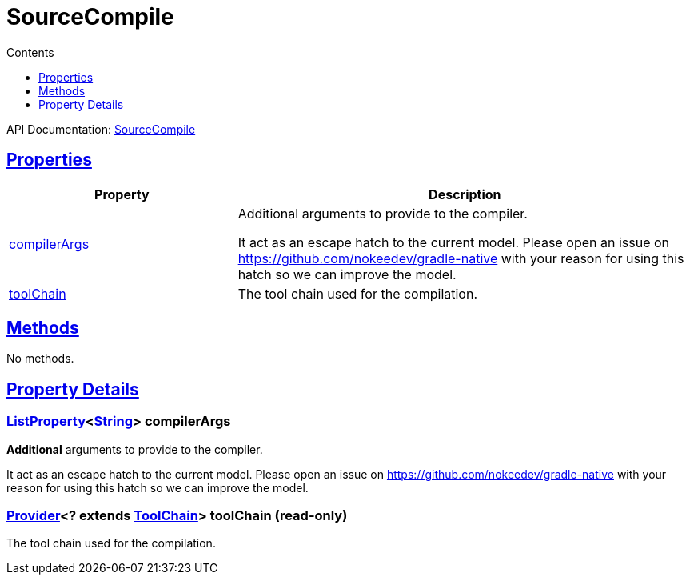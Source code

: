 :toc:
:toclevels: 1
:toc-title: Contents
:icons: font
:idprefix:
:jbake-status: published
:encoding: utf-8
:lang: en-US
:sectanchors: true
:sectlinks: true
:linkattrs: true
= SourceCompile
:jbake-type: dsl_chapter
:jbake-tags: user manual, gradle plugin dsl, SourceCompile
:jbake-description: Learn about the build language of the SourceCompile type.
:jbake-category: Native types

API Documentation: link:../javadoc/dev/nokee/language/base/tasks/SourceCompile.html[SourceCompile]



== Properties



[cols="1,2", options="header", width=100%]
|===
|Property
|Description


|link:#dev.nokee.language.base.tasks.SourceCompile:compilerArgs[compilerArgs]
|Additional arguments to provide to the compiler.

It act as an escape hatch to the current model.
Please open an issue on https://github.com/nokeedev/gradle-native with your reason for using this hatch so we can improve the model.

|link:#dev.nokee.language.base.tasks.SourceCompile:toolChain[toolChain]
|The tool chain used for the compilation.

|===




== Methods

No methods.




== Property Details


[[dev.nokee.language.base.tasks.SourceCompile:compilerArgs]]
=== link:https://docs.gradle.org/6.2.1/javadoc/org/gradle/api/provider/ListProperty.html[ListProperty]<link:https://docs.oracle.com/javase/8/docs/api/java/lang/String.html[String]> compilerArgs 

*Additional* arguments to provide to the compiler.

It act as an escape hatch to the current model.
Please open an issue on https://github.com/nokeedev/gradle-native with your reason for using this hatch so we can improve the model.



[[dev.nokee.language.base.tasks.SourceCompile:toolChain]]
=== link:https://docs.gradle.org/6.2.1/javadoc/org/gradle/api/provider/Provider.html[Provider]<? extends link:https://docs.gradle.org/6.2.1/javadoc/org/gradle/platform/base/ToolChain.html[ToolChain]> toolChain (read-only)

The tool chain used for the compilation.









